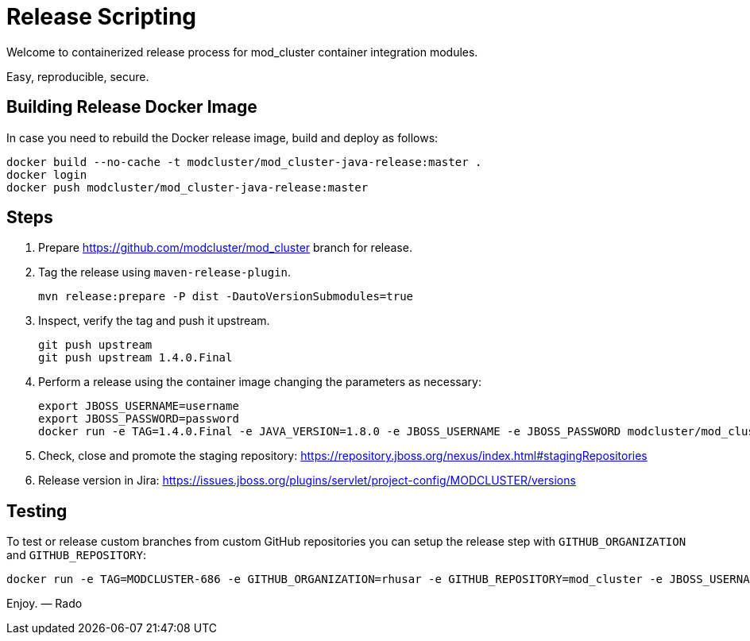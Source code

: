 = Release Scripting

Welcome to containerized release process for mod_cluster container integration modules.

Easy, reproducible, secure.

== Building Release Docker Image

In case you need to rebuild the Docker release image, build and deploy as follows:

    docker build --no-cache -t modcluster/mod_cluster-java-release:master .
    docker login
    docker push modcluster/mod_cluster-java-release:master

== Steps

. Prepare https://github.com/modcluster/mod_cluster branch for release.
. Tag the release using `maven-release-plugin`.

    mvn release:prepare -P dist -DautoVersionSubmodules=true

. Inspect, verify the tag and push it upstream.

    git push upstream
    git push upstream 1.4.0.Final

. Perform a release using the container image changing the parameters as necessary:

    export JBOSS_USERNAME=username
    export JBOSS_PASSWORD=password
    docker run -e TAG=1.4.0.Final -e JAVA_VERSION=1.8.0 -e JBOSS_USERNAME -e JBOSS_PASSWORD modcluster/mod_cluster-java-release:master

. Check, close and promote the staging repository: https://repository.jboss.org/nexus/index.html#stagingRepositories

. Release version in Jira: https://issues.jboss.org/plugins/servlet/project-config/MODCLUSTER/versions

== Testing

To test or release custom branches from custom GitHub repositories you can setup the release step with `GITHUB_ORGANIZATION` and `GITHUB_REPOSITORY`:

    docker run -e TAG=MODCLUSTER-686 -e GITHUB_ORGANIZATION=rhusar -e GITHUB_REPOSITORY=mod_cluster -e JBOSS_USERNAME -e JBOSS_PASSWORD modcluster/mod_cluster-java-release:master

Enjoy. ― Rado
